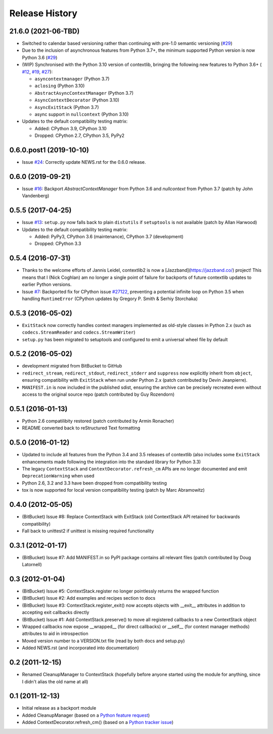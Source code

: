 Release History
---------------

21.6.0 (2021-06-TBD)
^^^^^^^^^^^^^^^^^^^^^^^^

* Switched to calendar based versioning rather than continuing with pre-1.0
  semantic versioning (`#29 <https://github.com/jazzband/contextlib2/issues/29>`__)
* Due to the inclusion of asynchronous features from Python 3.7+, the
  minimum supported Python version is now Python 3.6
  (`#29 <https://github.com/jazzband/contextlib2/issues/29>`__)
* (WIP) Synchronised with the Python 3.10 version of contextlib, bringing the
  following new features to Python 3.6+ (
  `#12 <https://github.com/jazzband/contextlib2/issues/12>`__,
  `#19 <https://github.com/jazzband/contextlib2/issues/19>`__,
  `#27 <https://github.com/jazzband/contextlib2/issues/27>`__):

  * ``asyncontextmanager`` (Python 3.7)
  * ``aclosing`` (Python 3.10)
  * ``AbstractAsyncContextManager`` (Python 3.7)
  * ``AsyncContextDecorator`` (Python 3.10)
  * ``AsyncExitStack`` (Python 3.7)
  * async support in ``nullcontext`` (Python 3.10)

* Updates to the default compatibility testing matrix:

  * Added: CPython 3.9, CPython 3.10
  * Dropped: CPython 2.7, CPython 3.5, PyPy2


0.6.0.post1 (2019-10-10)
^^^^^^^^^^^^^^^^^^^^^^^^

* Issue `#24 <https://github.com/jazzband/contextlib2/issues/24>`__:
  Correctly update NEWS.rst for the 0.6.0 release.

0.6.0 (2019-09-21)
^^^^^^^^^^^^^^^^^^

* Issue `#16 <https://github.com/jazzband/contextlib2/issues/16>`__:
  Backport `AbstractContextManager` from Python 3.6 and `nullcontext`
  from Python 3.7 (patch by John Vandenberg)

0.5.5 (2017-04-25)
^^^^^^^^^^^^^^^^^^

* Issue `#13 <https://github.com/jazzband/contextlib2/issues/13>`__:
  ``setup.py`` now falls back to plain ``distutils`` if ``setuptools`` is not
  available (patch by Allan Harwood)

* Updates to the default compatibility testing matrix:

  * Added: PyPy3, CPython 3.6 (maintenance), CPython 3.7 (development)
  * Dropped: CPython 3.3

0.5.4 (2016-07-31)
^^^^^^^^^^^^^^^^^^

* Thanks to the welcome efforts of Jannis Leidel, contextlib2 is now a
  [Jazzband](https://jazzband.co/) project! This means that I (Nick Coghlan)
  am no longer a single point of failure for backports of future contextlib
  updates to earlier Python versions.

* Issue `#7 <https://github.com/jazzband/contextlib2/issues/7>`__: Backported
  fix for CPython issue `#27122 <http://bugs.python.org/issue27122>`__,
  preventing a potential infinite loop on Python 3.5 when handling
  ``RuntimeError`` (CPython updates by Gregory P. Smith & Serhiy Storchaka)


0.5.3 (2016-05-02)
^^^^^^^^^^^^^^^^^^

* ``ExitStack`` now correctly handles context managers implemented as old-style
  classes in Python 2.x (such as ``codecs.StreamReader`` and
  ``codecs.StreamWriter``)

* ``setup.py`` has been migrated to setuptools and configured to emit a
  universal wheel file by default

0.5.2 (2016-05-02)
^^^^^^^^^^^^^^^^^^

* development migrated from BitBucket to GitHub

* ``redirect_stream``, ``redirect_stdout``, ``redirect_stderr`` and ``suppress``
  now explicitly inherit from ``object``, ensuring compatibility with
  ``ExitStack`` when run under Python 2.x (patch contributed by Devin
  Jeanpierre).

* ``MANIFEST.in`` is now included in the published sdist, ensuring the archive
  can be precisely recreated even without access to the original source repo
  (patch contributed by Guy Rozendorn)


0.5.1 (2016-01-13)
^^^^^^^^^^^^^^^^^^

* Python 2.6 compatilibity restored (patch contributed by Armin Ronacher)

* README converted back to reStructured Text formatting


0.5.0 (2016-01-12)
^^^^^^^^^^^^^^^^^^

* Updated to include all features from the Python 3.4 and 3.5 releases of
  contextlib (also includes some ``ExitStack`` enhancements made following
  the integration into the standard library for Python 3.3)

* The legacy ``ContextStack`` and ``ContextDecorator.refresh_cm`` APIs are
  no longer documented and emit ``DeprecationWarning`` when used

* Python 2.6, 3.2 and 3.3 have been dropped from compatibility testing

* tox is now supported for local version compatibility testing (patch by
  Marc Abramowitz)


0.4.0 (2012-05-05)
^^^^^^^^^^^^^^^^^^

* (BitBucket) Issue #8: Replace ContextStack with ExitStack (old ContextStack
  API retained for backwards compatibility)

* Fall back to unittest2 if unittest is missing required functionality


0.3.1 (2012-01-17)
^^^^^^^^^^^^^^^^^^

* (BitBucket) Issue #7: Add MANIFEST.in so PyPI package contains all relevant
  files (patch contributed by Doug Latornell)


0.3 (2012-01-04)
^^^^^^^^^^^^^^^^

* (BitBucket) Issue #5: ContextStack.register no longer pointlessly returns the
  wrapped function
* (BitBucket) Issue #2: Add examples and recipes section to docs
* (BitBucket) Issue #3: ContextStack.register_exit() now accepts objects with
  __exit__ attributes in addition to accepting exit callbacks directly
* (BitBucket) Issue #1: Add ContextStack.preserve() to move all registered
  callbacks to a new ContextStack object
* Wrapped callbacks now expose __wrapped__ (for direct callbacks) or __self__
  (for context manager methods) attributes to aid in introspection
* Moved version number to a VERSION.txt file (read by both docs and setup.py)
* Added NEWS.rst (and incorporated into documentation)


0.2 (2011-12-15)
^^^^^^^^^^^^^^^^

* Renamed CleanupManager to ContextStack (hopefully before anyone started
  using the module for anything, since I didn't alias the old name at all)


0.1 (2011-12-13)
^^^^^^^^^^^^^^^^

* Initial release as a backport module
* Added CleanupManager (based on a `Python feature request`_)
* Added ContextDecorator.refresh_cm() (based on a `Python tracker issue`_)
  
.. _Python feature request: http://bugs.python.org/issue13585
.. _Python tracker issue: http://bugs.python.org/issue11647
